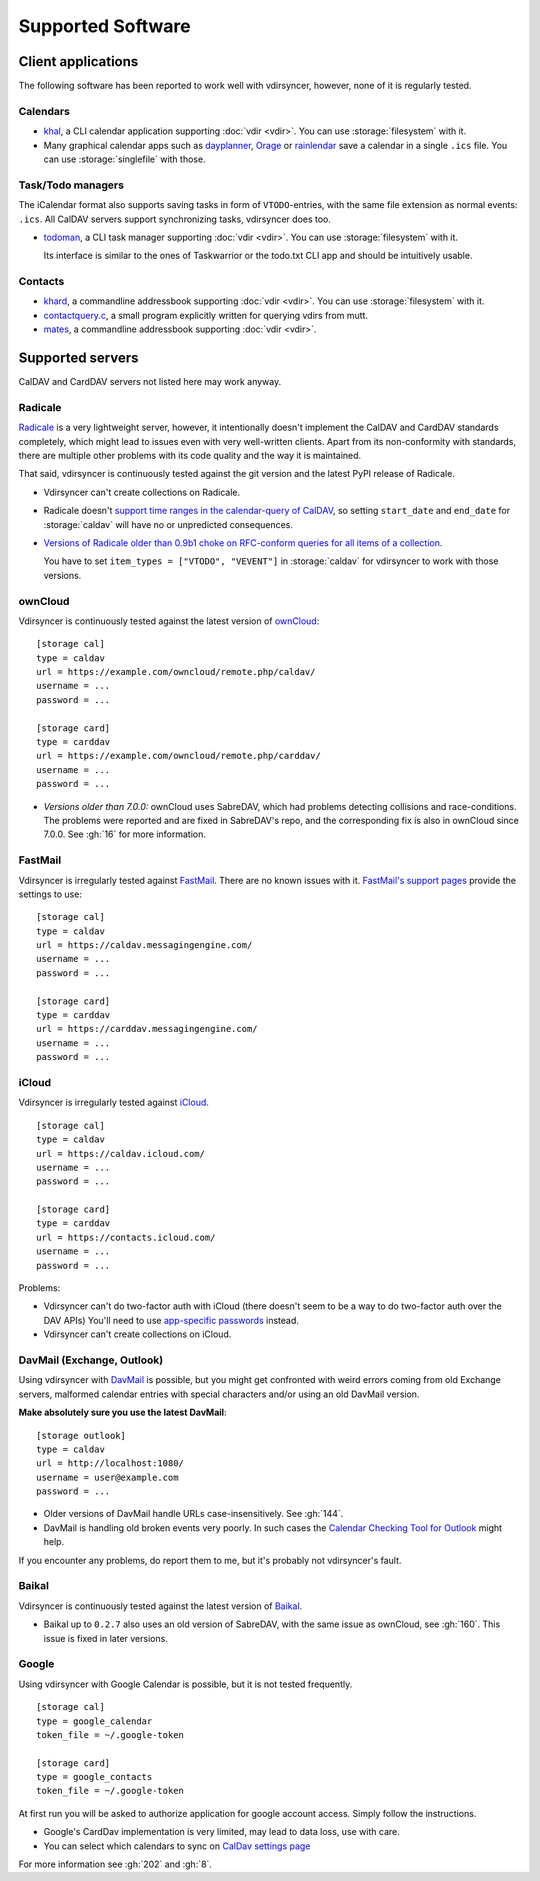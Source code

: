 ==================
Supported Software
==================

Client applications
===================

The following software has been reported to work well with vdirsyncer, however,
none of it is regularly tested.

Calendars
---------

- khal_, a CLI calendar application supporting :doc:`vdir <vdir>`. You can use
  :storage:`filesystem` with it.

- Many graphical calendar apps such as dayplanner_, Orage_ or rainlendar_ save
  a calendar in a single ``.ics`` file. You can use :storage:`singlefile` with
  those.

.. _khal: http://lostpackets.de/khal/
.. _dayplanner: http://www.day-planner.org/
.. _Orage: http://www.kolumbus.fi/~w408237/orage/
.. _rainlendar: http://www.rainlendar.net/

Task/Todo managers
------------------

The iCalendar format also supports saving tasks in form of ``VTODO``-entries,
with the same file extension as normal events: ``.ics``. All CalDAV servers
support synchronizing tasks, vdirsyncer does too.

- todoman_, a CLI task manager supporting :doc:`vdir <vdir>`.  You can use
  :storage:`filesystem` with it.

  Its interface is similar to the ones of Taskwarrior or the todo.txt CLI app
  and should be intuitively usable.

.. _todoman: https://hugo.barrera.io/journal/2015/03/30/introducing-todoman/


Contacts
--------

- khard_, a commandline addressbook supporting :doc:`vdir <vdir>`.  You can use
  :storage:`filesystem` with it.

- contactquery.c_, a small program explicitly written for querying vdirs from
  mutt.

- mates_, a commandline addressbook supporting :doc:`vdir <vdir>`.

.. _khard: https://github.com/scheibler/khard/
.. _contactquery.c: https://github.com/t-8ch/snippets/blob/master/contactquery.c
.. _mates: https://github.com/untitaker/mates.rs

.. _supported-servers:

Supported servers
=================

CalDAV and CardDAV servers not listed here may work anyway.

Radicale
--------

Radicale_ is a very lightweight server, however, it intentionally doesn't
implement the CalDAV and CardDAV standards completely, which might lead to
issues even with very well-written clients. Apart from its non-conformity with
standards, there are multiple other problems with its code quality and the way
it is maintained.

That said, vdirsyncer is continuously tested against the git version and the
latest PyPI release of Radicale.

- Vdirsyncer can't create collections on Radicale.
- Radicale doesn't `support time ranges in the calendar-query of CalDAV
  <https://github.com/Kozea/Radicale/issues/146>`_, so setting ``start_date``
  and ``end_date`` for :storage:`caldav` will have no or unpredicted
  consequences.

- `Versions of Radicale older than 0.9b1 choke on RFC-conform queries for all
  items of a collection <https://github.com/Kozea/Radicale/issues/143>`_.

  You have to set ``item_types = ["VTODO", "VEVENT"]`` in
  :storage:`caldav` for vdirsyncer to work with those versions.

.. _Radicale: http://radicale.org/


.. _owncloud_setup:

ownCloud
--------

Vdirsyncer is continuously tested against the latest version of ownCloud_::

    [storage cal]
    type = caldav
    url = https://example.com/owncloud/remote.php/caldav/
    username = ...
    password = ...

    [storage card]
    type = carddav
    url = https://example.com/owncloud/remote.php/carddav/
    username = ...
    password = ...

- *Versions older than 7.0.0:* ownCloud uses SabreDAV, which had problems
  detecting collisions and race-conditions. The problems were reported and are
  fixed in SabreDAV's repo, and the corresponding fix is also in ownCloud since
  7.0.0. See :gh:`16` for more information.

.. _ownCloud: https://owncloud.org/

FastMail
--------

Vdirsyncer is irregularly tested against FastMail_. There are no known issues
with it. `FastMail's support pages
<https://www.fastmail.com/help/technical/servernamesandports.html>`_ provide
the settings to use::

    [storage cal]
    type = caldav
    url = https://caldav.messagingengine.com/
    username = ...
    password = ...

    [storage card]
    type = carddav
    url = https://carddav.messagingengine.com/
    username = ...
    password = ...

.. _FastMail: https://www.fastmail.com/

.. _icloud_setup:

iCloud
------

Vdirsyncer is irregularly tested against iCloud_.

::

    [storage cal]
    type = caldav
    url = https://caldav.icloud.com/
    username = ...
    password = ...

    [storage card]
    type = carddav
    url = https://contacts.icloud.com/
    username = ...
    password = ...

Problems:

- Vdirsyncer can't do two-factor auth with iCloud (there doesn't seem to be a
  way to do two-factor auth over the DAV APIs) You'll need to use `app-specific
  passwords <https://support.apple.com/en-us/HT204397>`_ instead.
- Vdirsyncer can't create collections on iCloud.

.. _iCloud: https://www.icloud.com/

.. _davmail_setup:

DavMail (Exchange, Outlook)
---------------------------

Using vdirsyncer with DavMail_ is possible, but you might get confronted with
weird errors coming from old Exchange servers, malformed calendar entries with
special characters and/or using an old DavMail version.

**Make absolutely sure you use the latest DavMail**::

    [storage outlook]
    type = caldav
    url = http://localhost:1080/
    username = user@example.com
    password = ...

- Older versions of DavMail handle URLs case-insensitively. See :gh:`144`.
- DavMail is handling old broken events very poorly. In such cases the
  `Calendar Checking Tool for Outlook
  <https://www.microsoft.com/en-us/download/details.aspx?id=28786>`_ might
  help.

If you encounter any problems, do report them to me, but it's probably not
vdirsyncer's fault.

.. _DavMail: http://davmail.sourceforge.net/

Baikal
------

Vdirsyncer is continuously tested against the latest version of Baikal_.

- Baikal up to ``0.2.7`` also uses an old version of SabreDAV, with the same
  issue as ownCloud, see :gh:`160`. This issue is fixed in later versions.

.. _Baikal: http://baikal-server.com/

Google
------

Using vdirsyncer with Google Calendar is possible, but it is not tested
frequently.

::

    [storage cal]
    type = google_calendar
    token_file = ~/.google-token

    [storage card]
    type = google_contacts
    token_file = ~/.google-token

At first run you will be asked to authorize application for google account
access. Simply follow the instructions.

- Google's CardDav implementation is very limited, may lead to data loss, use
  with care.
- You can select which calendars to sync on `CalDav settings page
  <https://calendar.google.com/calendar/syncselect>`_

For more information see :gh:`202` and :gh:`8`.
